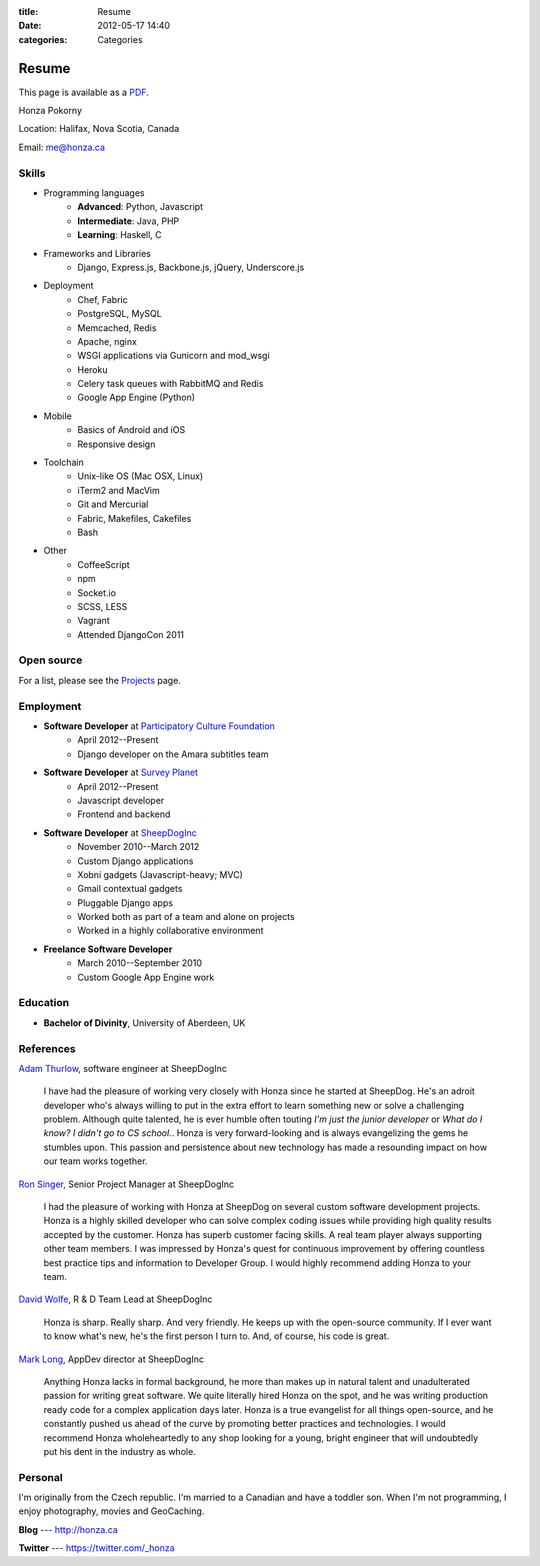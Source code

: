 :title: Resume
:date: 2012-05-17 14:40
:categories: Categories

Resume
======

This page is available as a `PDF </resume.pdf>`_.

Honza Pokorny

Location: Halifax, Nova Scotia, Canada

Email: me@honza.ca

Skills
~~~~~~

* Programming languages
    * **Advanced**: Python, Javascript
    * **Intermediate**: Java, PHP
    * **Learning**: Haskell, C
* Frameworks and Libraries
    * Django, Express.js, Backbone.js, jQuery, Underscore.js
* Deployment
    * Chef, Fabric
    * PostgreSQL, MySQL
    * Memcached, Redis
    * Apache, nginx
    * WSGI applications via Gunicorn and mod_wsgi
    * Heroku
    * Celery task queues with RabbitMQ and Redis
    * Google App Engine (Python)
* Mobile
    * Basics of Android and iOS
    * Responsive design
* Toolchain
    * Unix-like OS (Mac OSX, Linux)
    * iTerm2 and MacVim
    * Git and Mercurial
    * Fabric, Makefiles, Cakefiles
    * Bash
* Other
    * CoffeeScript
    * npm
    * Socket.io
    * SCSS, LESS
    * Vagrant
    * Attended DjangoCon 2011

Open source
~~~~~~~~~~~

For a list, please see the `Projects </projects.html>`_ page.

Employment
~~~~~~~~~~

* **Software Developer** at `Participatory Culture Foundation <http://pculture.org>`_
    * April 2012--Present
    * Django developer on the Amara subtitles team
* **Software Developer** at `Survey Planet <http://www.surveyplanet.com>`_
    * April 2012--Present
    * Javascript developer
    * Frontend and backend
* **Software Developer** at `SheepDogInc <http://sheepdoginc.ca>`_
    * November 2010--March 2012
    * Custom Django applications
    * Xobni gadgets (Javascript-heavy; MVC)
    * Gmail contextual gadgets
    * Pluggable Django apps
    * Worked both as part of a team and alone on projects
    * Worked in a highly collaborative environment
* **Freelance Software Developer**
    * March 2010--September 2010
    * Custom Google App Engine work

Education
~~~~~~~~~

* **Bachelor of Divinity**, University of Aberdeen, UK

References
~~~~~~~~~~

`Adam Thurlow <mailto:adam@sheepdoginc.ca>`_, software engineer at SheepDogInc

    I have had the pleasure of working very closely with Honza since he started
    at SheepDog. He's an adroit developer who's always willing to put in the
    extra effort to learn something new or solve a challenging problem.
    Although quite talented, he is ever humble often touting *I'm just the
    junior developer* or *What do I know? I didn't go to CS school.*. Honza is
    very forward-looking and is always evangelizing the gems he stumbles upon.
    This passion and persistence about new technology has made a resounding
    impact on how our team works together.

`Ron Singer <mailto:ron.singer@sheepdoginc.ca>`_, Senior Project Manager at
SheepDogInc


    I had the pleasure of working with Honza at SheepDog on several custom
    software development projects. Honza is a highly skilled developer who can
    solve complex coding issues while providing high quality results accepted
    by the customer. Honza has superb customer facing skills. A real team
    player always supporting other team members. I was impressed by Honza's
    quest for continuous improvement by offering countless best practice tips
    and information to Developer Group. I would highly recommend adding Honza
    to your team.

`David Wolfe <mailto:wolfe@sheepdoginc.ca>`_, R & D Team Lead at SheepDogInc

    Honza is sharp. Really sharp. And very friendly. He keeps up with the
    open-source community. If I ever want to know what's new, he's the first
    person I turn to. And, of course, his code is great.

`Mark Long <mailto:mark.long@sheepdoginc.ca>`_, AppDev director at SheepDogInc

    Anything Honza lacks in formal background, he more than makes up in natural
    talent and unadulterated passion for writing great software. We quite
    literally hired Honza on the spot, and he was writing production ready code
    for a complex application days later. Honza is a true evangelist for all
    things open-source, and he constantly pushed us ahead of the curve by
    promoting better practices and technologies. I would recommend Honza
    wholeheartedly to any shop looking for a young, bright engineer that will
    undoubtedly put his dent in the industry as whole.

Personal
~~~~~~~~

I'm originally from the Czech republic.  I'm married to a Canadian and have a
toddler son.  When I'm not programming, I enjoy photography, movies and
GeoCaching.

**Blog** --- http://honza.ca

**Twitter** --- https://twitter.com/_honza

